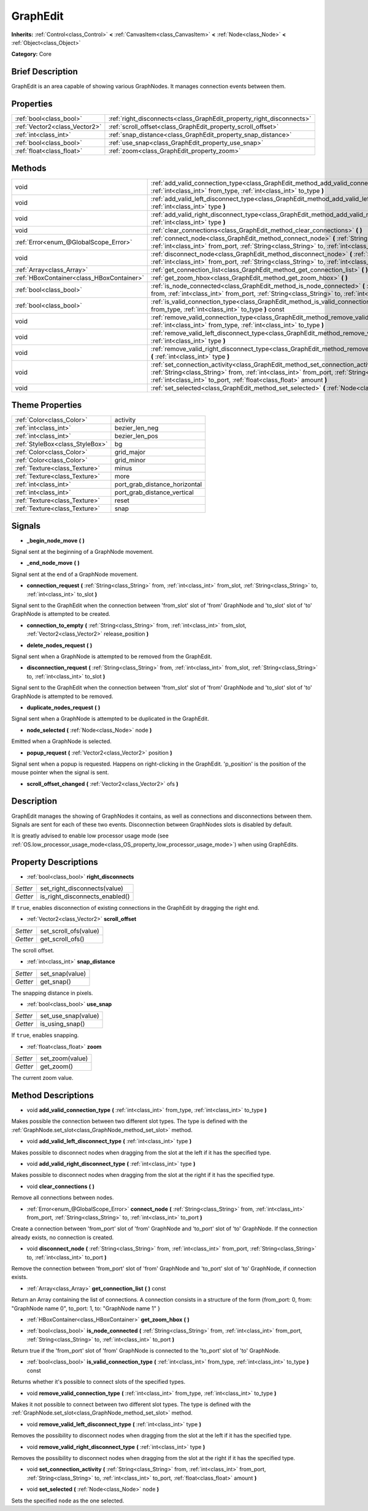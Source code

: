 .. Generated automatically by doc/tools/makerst.py in Godot's source tree.
.. DO NOT EDIT THIS FILE, but the GraphEdit.xml source instead.
.. The source is found in doc/classes or modules/<name>/doc_classes.

.. _class_GraphEdit:

GraphEdit
=========

**Inherits:** :ref:`Control<class_Control>` **<** :ref:`CanvasItem<class_CanvasItem>` **<** :ref:`Node<class_Node>` **<** :ref:`Object<class_Object>`

**Category:** Core

Brief Description
-----------------

GraphEdit is an area capable of showing various GraphNodes. It manages connection events between them.

Properties
----------

+-------------------------------+----------------------------------------------------------------------+
| :ref:`bool<class_bool>`       | :ref:`right_disconnects<class_GraphEdit_property_right_disconnects>` |
+-------------------------------+----------------------------------------------------------------------+
| :ref:`Vector2<class_Vector2>` | :ref:`scroll_offset<class_GraphEdit_property_scroll_offset>`         |
+-------------------------------+----------------------------------------------------------------------+
| :ref:`int<class_int>`         | :ref:`snap_distance<class_GraphEdit_property_snap_distance>`         |
+-------------------------------+----------------------------------------------------------------------+
| :ref:`bool<class_bool>`       | :ref:`use_snap<class_GraphEdit_property_use_snap>`                   |
+-------------------------------+----------------------------------------------------------------------+
| :ref:`float<class_float>`     | :ref:`zoom<class_GraphEdit_property_zoom>`                           |
+-------------------------------+----------------------------------------------------------------------+

Methods
-------

+-------------------------------------------+---------------------------------------------------------------------------------------------------------------------------------------------------------------------------------------------------------------------------------------------------------------+
| void                                      | :ref:`add_valid_connection_type<class_GraphEdit_method_add_valid_connection_type>` **(** :ref:`int<class_int>` from_type, :ref:`int<class_int>` to_type **)**                                                                                                 |
+-------------------------------------------+---------------------------------------------------------------------------------------------------------------------------------------------------------------------------------------------------------------------------------------------------------------+
| void                                      | :ref:`add_valid_left_disconnect_type<class_GraphEdit_method_add_valid_left_disconnect_type>` **(** :ref:`int<class_int>` type **)**                                                                                                                           |
+-------------------------------------------+---------------------------------------------------------------------------------------------------------------------------------------------------------------------------------------------------------------------------------------------------------------+
| void                                      | :ref:`add_valid_right_disconnect_type<class_GraphEdit_method_add_valid_right_disconnect_type>` **(** :ref:`int<class_int>` type **)**                                                                                                                         |
+-------------------------------------------+---------------------------------------------------------------------------------------------------------------------------------------------------------------------------------------------------------------------------------------------------------------+
| void                                      | :ref:`clear_connections<class_GraphEdit_method_clear_connections>` **(** **)**                                                                                                                                                                                |
+-------------------------------------------+---------------------------------------------------------------------------------------------------------------------------------------------------------------------------------------------------------------------------------------------------------------+
| :ref:`Error<enum_@GlobalScope_Error>`     | :ref:`connect_node<class_GraphEdit_method_connect_node>` **(** :ref:`String<class_String>` from, :ref:`int<class_int>` from_port, :ref:`String<class_String>` to, :ref:`int<class_int>` to_port **)**                                                         |
+-------------------------------------------+---------------------------------------------------------------------------------------------------------------------------------------------------------------------------------------------------------------------------------------------------------------+
| void                                      | :ref:`disconnect_node<class_GraphEdit_method_disconnect_node>` **(** :ref:`String<class_String>` from, :ref:`int<class_int>` from_port, :ref:`String<class_String>` to, :ref:`int<class_int>` to_port **)**                                                   |
+-------------------------------------------+---------------------------------------------------------------------------------------------------------------------------------------------------------------------------------------------------------------------------------------------------------------+
| :ref:`Array<class_Array>`                 | :ref:`get_connection_list<class_GraphEdit_method_get_connection_list>` **(** **)** const                                                                                                                                                                      |
+-------------------------------------------+---------------------------------------------------------------------------------------------------------------------------------------------------------------------------------------------------------------------------------------------------------------+
| :ref:`HBoxContainer<class_HBoxContainer>` | :ref:`get_zoom_hbox<class_GraphEdit_method_get_zoom_hbox>` **(** **)**                                                                                                                                                                                        |
+-------------------------------------------+---------------------------------------------------------------------------------------------------------------------------------------------------------------------------------------------------------------------------------------------------------------+
| :ref:`bool<class_bool>`                   | :ref:`is_node_connected<class_GraphEdit_method_is_node_connected>` **(** :ref:`String<class_String>` from, :ref:`int<class_int>` from_port, :ref:`String<class_String>` to, :ref:`int<class_int>` to_port **)**                                               |
+-------------------------------------------+---------------------------------------------------------------------------------------------------------------------------------------------------------------------------------------------------------------------------------------------------------------+
| :ref:`bool<class_bool>`                   | :ref:`is_valid_connection_type<class_GraphEdit_method_is_valid_connection_type>` **(** :ref:`int<class_int>` from_type, :ref:`int<class_int>` to_type **)** const                                                                                             |
+-------------------------------------------+---------------------------------------------------------------------------------------------------------------------------------------------------------------------------------------------------------------------------------------------------------------+
| void                                      | :ref:`remove_valid_connection_type<class_GraphEdit_method_remove_valid_connection_type>` **(** :ref:`int<class_int>` from_type, :ref:`int<class_int>` to_type **)**                                                                                           |
+-------------------------------------------+---------------------------------------------------------------------------------------------------------------------------------------------------------------------------------------------------------------------------------------------------------------+
| void                                      | :ref:`remove_valid_left_disconnect_type<class_GraphEdit_method_remove_valid_left_disconnect_type>` **(** :ref:`int<class_int>` type **)**                                                                                                                     |
+-------------------------------------------+---------------------------------------------------------------------------------------------------------------------------------------------------------------------------------------------------------------------------------------------------------------+
| void                                      | :ref:`remove_valid_right_disconnect_type<class_GraphEdit_method_remove_valid_right_disconnect_type>` **(** :ref:`int<class_int>` type **)**                                                                                                                   |
+-------------------------------------------+---------------------------------------------------------------------------------------------------------------------------------------------------------------------------------------------------------------------------------------------------------------+
| void                                      | :ref:`set_connection_activity<class_GraphEdit_method_set_connection_activity>` **(** :ref:`String<class_String>` from, :ref:`int<class_int>` from_port, :ref:`String<class_String>` to, :ref:`int<class_int>` to_port, :ref:`float<class_float>` amount **)** |
+-------------------------------------------+---------------------------------------------------------------------------------------------------------------------------------------------------------------------------------------------------------------------------------------------------------------+
| void                                      | :ref:`set_selected<class_GraphEdit_method_set_selected>` **(** :ref:`Node<class_Node>` node **)**                                                                                                                                                             |
+-------------------------------------------+---------------------------------------------------------------------------------------------------------------------------------------------------------------------------------------------------------------------------------------------------------------+

Theme Properties
----------------

+---------------------------------+-------------------------------+
| :ref:`Color<class_Color>`       | activity                      |
+---------------------------------+-------------------------------+
| :ref:`int<class_int>`           | bezier_len_neg                |
+---------------------------------+-------------------------------+
| :ref:`int<class_int>`           | bezier_len_pos                |
+---------------------------------+-------------------------------+
| :ref:`StyleBox<class_StyleBox>` | bg                            |
+---------------------------------+-------------------------------+
| :ref:`Color<class_Color>`       | grid_major                    |
+---------------------------------+-------------------------------+
| :ref:`Color<class_Color>`       | grid_minor                    |
+---------------------------------+-------------------------------+
| :ref:`Texture<class_Texture>`   | minus                         |
+---------------------------------+-------------------------------+
| :ref:`Texture<class_Texture>`   | more                          |
+---------------------------------+-------------------------------+
| :ref:`int<class_int>`           | port_grab_distance_horizontal |
+---------------------------------+-------------------------------+
| :ref:`int<class_int>`           | port_grab_distance_vertical   |
+---------------------------------+-------------------------------+
| :ref:`Texture<class_Texture>`   | reset                         |
+---------------------------------+-------------------------------+
| :ref:`Texture<class_Texture>`   | snap                          |
+---------------------------------+-------------------------------+

Signals
-------

.. _class_GraphEdit_signal__begin_node_move:

- **_begin_node_move** **(** **)**

Signal sent at the beginning of a GraphNode movement.

.. _class_GraphEdit_signal__end_node_move:

- **_end_node_move** **(** **)**

Signal sent at the end of a GraphNode movement.

.. _class_GraphEdit_signal_connection_request:

- **connection_request** **(** :ref:`String<class_String>` from, :ref:`int<class_int>` from_slot, :ref:`String<class_String>` to, :ref:`int<class_int>` to_slot **)**

Signal sent to the GraphEdit when the connection between 'from_slot' slot of 'from' GraphNode and 'to_slot' slot of 'to' GraphNode is attempted to be created.

.. _class_GraphEdit_signal_connection_to_empty:

- **connection_to_empty** **(** :ref:`String<class_String>` from, :ref:`int<class_int>` from_slot, :ref:`Vector2<class_Vector2>` release_position **)**

.. _class_GraphEdit_signal_delete_nodes_request:

- **delete_nodes_request** **(** **)**

Signal sent when a GraphNode is attempted to be removed from the GraphEdit.

.. _class_GraphEdit_signal_disconnection_request:

- **disconnection_request** **(** :ref:`String<class_String>` from, :ref:`int<class_int>` from_slot, :ref:`String<class_String>` to, :ref:`int<class_int>` to_slot **)**

Signal sent to the GraphEdit when the connection between 'from_slot' slot of 'from' GraphNode and 'to_slot' slot of 'to' GraphNode is attempted to be removed.

.. _class_GraphEdit_signal_duplicate_nodes_request:

- **duplicate_nodes_request** **(** **)**

Signal sent when a GraphNode is attempted to be duplicated in the GraphEdit.

.. _class_GraphEdit_signal_node_selected:

- **node_selected** **(** :ref:`Node<class_Node>` node **)**

Emitted when a GraphNode is selected.

.. _class_GraphEdit_signal_popup_request:

- **popup_request** **(** :ref:`Vector2<class_Vector2>` position **)**

Signal sent when a popup is requested. Happens on right-clicking in the GraphEdit. 'p_position' is the position of the mouse pointer when the signal is sent.

.. _class_GraphEdit_signal_scroll_offset_changed:

- **scroll_offset_changed** **(** :ref:`Vector2<class_Vector2>` ofs **)**

Description
-----------

GraphEdit manages the showing of GraphNodes it contains, as well as connections and disconnections between them. Signals are sent for each of these two events. Disconnection between GraphNodes slots is disabled by default.

It is greatly advised to enable low processor usage mode (see :ref:`OS.low_processor_usage_mode<class_OS_property_low_processor_usage_mode>`) when using GraphEdits.

Property Descriptions
---------------------

.. _class_GraphEdit_property_right_disconnects:

- :ref:`bool<class_bool>` **right_disconnects**

+----------+--------------------------------+
| *Setter* | set_right_disconnects(value)   |
+----------+--------------------------------+
| *Getter* | is_right_disconnects_enabled() |
+----------+--------------------------------+

If ``true``, enables disconnection of existing connections in the GraphEdit by dragging the right end.

.. _class_GraphEdit_property_scroll_offset:

- :ref:`Vector2<class_Vector2>` **scroll_offset**

+----------+-----------------------+
| *Setter* | set_scroll_ofs(value) |
+----------+-----------------------+
| *Getter* | get_scroll_ofs()      |
+----------+-----------------------+

The scroll offset.

.. _class_GraphEdit_property_snap_distance:

- :ref:`int<class_int>` **snap_distance**

+----------+-----------------+
| *Setter* | set_snap(value) |
+----------+-----------------+
| *Getter* | get_snap()      |
+----------+-----------------+

The snapping distance in pixels.

.. _class_GraphEdit_property_use_snap:

- :ref:`bool<class_bool>` **use_snap**

+----------+---------------------+
| *Setter* | set_use_snap(value) |
+----------+---------------------+
| *Getter* | is_using_snap()     |
+----------+---------------------+

If ``true``, enables snapping.

.. _class_GraphEdit_property_zoom:

- :ref:`float<class_float>` **zoom**

+----------+-----------------+
| *Setter* | set_zoom(value) |
+----------+-----------------+
| *Getter* | get_zoom()      |
+----------+-----------------+

The current zoom value.

Method Descriptions
-------------------

.. _class_GraphEdit_method_add_valid_connection_type:

- void **add_valid_connection_type** **(** :ref:`int<class_int>` from_type, :ref:`int<class_int>` to_type **)**

Makes possible the connection between two different slot types. The type is defined with the :ref:`GraphNode.set_slot<class_GraphNode_method_set_slot>` method.

.. _class_GraphEdit_method_add_valid_left_disconnect_type:

- void **add_valid_left_disconnect_type** **(** :ref:`int<class_int>` type **)**

Makes possible to disconnect nodes when dragging from the slot at the left if it has the specified type.

.. _class_GraphEdit_method_add_valid_right_disconnect_type:

- void **add_valid_right_disconnect_type** **(** :ref:`int<class_int>` type **)**

Makes possible to disconnect nodes when dragging from the slot at the right if it has the specified type.

.. _class_GraphEdit_method_clear_connections:

- void **clear_connections** **(** **)**

Remove all connections between nodes.

.. _class_GraphEdit_method_connect_node:

- :ref:`Error<enum_@GlobalScope_Error>` **connect_node** **(** :ref:`String<class_String>` from, :ref:`int<class_int>` from_port, :ref:`String<class_String>` to, :ref:`int<class_int>` to_port **)**

Create a connection between 'from_port' slot of 'from' GraphNode and 'to_port' slot of 'to' GraphNode. If the connection already exists, no connection is created.

.. _class_GraphEdit_method_disconnect_node:

- void **disconnect_node** **(** :ref:`String<class_String>` from, :ref:`int<class_int>` from_port, :ref:`String<class_String>` to, :ref:`int<class_int>` to_port **)**

Remove the connection between 'from_port' slot of 'from' GraphNode and 'to_port' slot of 'to' GraphNode, if connection exists.

.. _class_GraphEdit_method_get_connection_list:

- :ref:`Array<class_Array>` **get_connection_list** **(** **)** const

Return an Array containing the list of connections. A connection consists in a structure of the form {from_port: 0, from: "GraphNode name 0", to_port: 1, to: "GraphNode name 1" }

.. _class_GraphEdit_method_get_zoom_hbox:

- :ref:`HBoxContainer<class_HBoxContainer>` **get_zoom_hbox** **(** **)**

.. _class_GraphEdit_method_is_node_connected:

- :ref:`bool<class_bool>` **is_node_connected** **(** :ref:`String<class_String>` from, :ref:`int<class_int>` from_port, :ref:`String<class_String>` to, :ref:`int<class_int>` to_port **)**

Return true if the 'from_port' slot of 'from' GraphNode is connected to the 'to_port' slot of 'to' GraphNode.

.. _class_GraphEdit_method_is_valid_connection_type:

- :ref:`bool<class_bool>` **is_valid_connection_type** **(** :ref:`int<class_int>` from_type, :ref:`int<class_int>` to_type **)** const

Returns whether it's possible to connect slots of the specified types.

.. _class_GraphEdit_method_remove_valid_connection_type:

- void **remove_valid_connection_type** **(** :ref:`int<class_int>` from_type, :ref:`int<class_int>` to_type **)**

Makes it not possible to connect between two different slot types. The type is defined with the :ref:`GraphNode.set_slot<class_GraphNode_method_set_slot>` method.

.. _class_GraphEdit_method_remove_valid_left_disconnect_type:

- void **remove_valid_left_disconnect_type** **(** :ref:`int<class_int>` type **)**

Removes the possibility to disconnect nodes when dragging from the slot at the left if it has the specified type.

.. _class_GraphEdit_method_remove_valid_right_disconnect_type:

- void **remove_valid_right_disconnect_type** **(** :ref:`int<class_int>` type **)**

Removes the possibility to disconnect nodes when dragging from the slot at the right if it has the specified type.

.. _class_GraphEdit_method_set_connection_activity:

- void **set_connection_activity** **(** :ref:`String<class_String>` from, :ref:`int<class_int>` from_port, :ref:`String<class_String>` to, :ref:`int<class_int>` to_port, :ref:`float<class_float>` amount **)**

.. _class_GraphEdit_method_set_selected:

- void **set_selected** **(** :ref:`Node<class_Node>` node **)**

Sets the specified ``node`` as the one selected.

